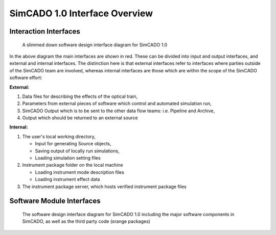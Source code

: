 SimCADO 1.0 Interface Overview
==============================

Interaction Interfaces
----------------------

.. figure:: Design_Interface_Overview.PNG
    :width: 600

    A slimmed down software design interface diagram for SimCADO 1.0

In the above diagram the main interfaces are shown in red. These can
be divided into input and output interfaces, and external and internal
interfaces. The distinction here is that external interfaces refer to
interfaces where parties outside of the SimCADO team are involved, whereas
internal interfaces are those which are within the scope of the SimCADO software
effort:

**External:**

#.  Data files for describing the effects of the optical train,
#.  Parameters from external pieces of software which control and automated
    simulation run,
#.  SimCADO Output which is to be sent to the other data flow teams:
    i.e. Pipeline and Archive,
#.  Output which should be returned to an external source

**Internal:**

#.  The user's local working directory,

    * Input for generating Source objects,
    * Saving output of locally run simulations,
    * Loading simulation setting files

#.  Instrument package folder on the local machine

    * Loading instrument mode description files
    * Loading instrument effect data

#.  The instrument package server, which hosts verified instrument package files


Software Module Interfaces
--------------------------



.. figure:: Design_Interface_Diagram.PNG
    :width: 600

    The software design interface diagram for SimCADO 1.0 including the major
    software components in SimCADO, as well as the third party code (orange
    packages)



